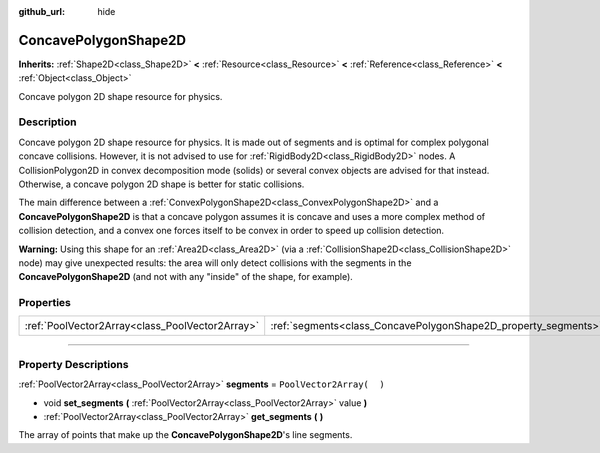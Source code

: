 :github_url: hide

.. DO NOT EDIT THIS FILE!!!
.. Generated automatically from Godot engine sources.
.. Generator: https://github.com/godotengine/godot/tree/3.5/doc/tools/make_rst.py.
.. XML source: https://github.com/godotengine/godot/tree/3.5/doc/classes/ConcavePolygonShape2D.xml.

.. _class_ConcavePolygonShape2D:

ConcavePolygonShape2D
=====================

**Inherits:** :ref:`Shape2D<class_Shape2D>` **<** :ref:`Resource<class_Resource>` **<** :ref:`Reference<class_Reference>` **<** :ref:`Object<class_Object>`

Concave polygon 2D shape resource for physics.

.. rst-class:: classref-introduction-group

Description
-----------

Concave polygon 2D shape resource for physics. It is made out of segments and is optimal for complex polygonal concave collisions. However, it is not advised to use for :ref:`RigidBody2D<class_RigidBody2D>` nodes. A CollisionPolygon2D in convex decomposition mode (solids) or several convex objects are advised for that instead. Otherwise, a concave polygon 2D shape is better for static collisions.

The main difference between a :ref:`ConvexPolygonShape2D<class_ConvexPolygonShape2D>` and a **ConcavePolygonShape2D** is that a concave polygon assumes it is concave and uses a more complex method of collision detection, and a convex one forces itself to be convex in order to speed up collision detection.

\ **Warning:** Using this shape for an :ref:`Area2D<class_Area2D>` (via a :ref:`CollisionShape2D<class_CollisionShape2D>` node) may give unexpected results: the area will only detect collisions with the segments in the **ConcavePolygonShape2D** (and not with any "inside" of the shape, for example).

.. rst-class:: classref-reftable-group

Properties
----------

.. table::
   :widths: auto

   +-------------------------------------------------+----------------------------------------------------------------+--------------------------+
   | :ref:`PoolVector2Array<class_PoolVector2Array>` | :ref:`segments<class_ConcavePolygonShape2D_property_segments>` | ``PoolVector2Array(  )`` |
   +-------------------------------------------------+----------------------------------------------------------------+--------------------------+

.. rst-class:: classref-section-separator

----

.. rst-class:: classref-descriptions-group

Property Descriptions
---------------------

.. _class_ConcavePolygonShape2D_property_segments:

.. rst-class:: classref-property

:ref:`PoolVector2Array<class_PoolVector2Array>` **segments** = ``PoolVector2Array(  )``

.. rst-class:: classref-property-setget

- void **set_segments** **(** :ref:`PoolVector2Array<class_PoolVector2Array>` value **)**
- :ref:`PoolVector2Array<class_PoolVector2Array>` **get_segments** **(** **)**

The array of points that make up the **ConcavePolygonShape2D**'s line segments.

.. |virtual| replace:: :abbr:`virtual (This method should typically be overridden by the user to have any effect.)`
.. |const| replace:: :abbr:`const (This method has no side effects. It doesn't modify any of the instance's member variables.)`
.. |vararg| replace:: :abbr:`vararg (This method accepts any number of arguments after the ones described here.)`
.. |static| replace:: :abbr:`static (This method doesn't need an instance to be called, so it can be called directly using the class name.)`
